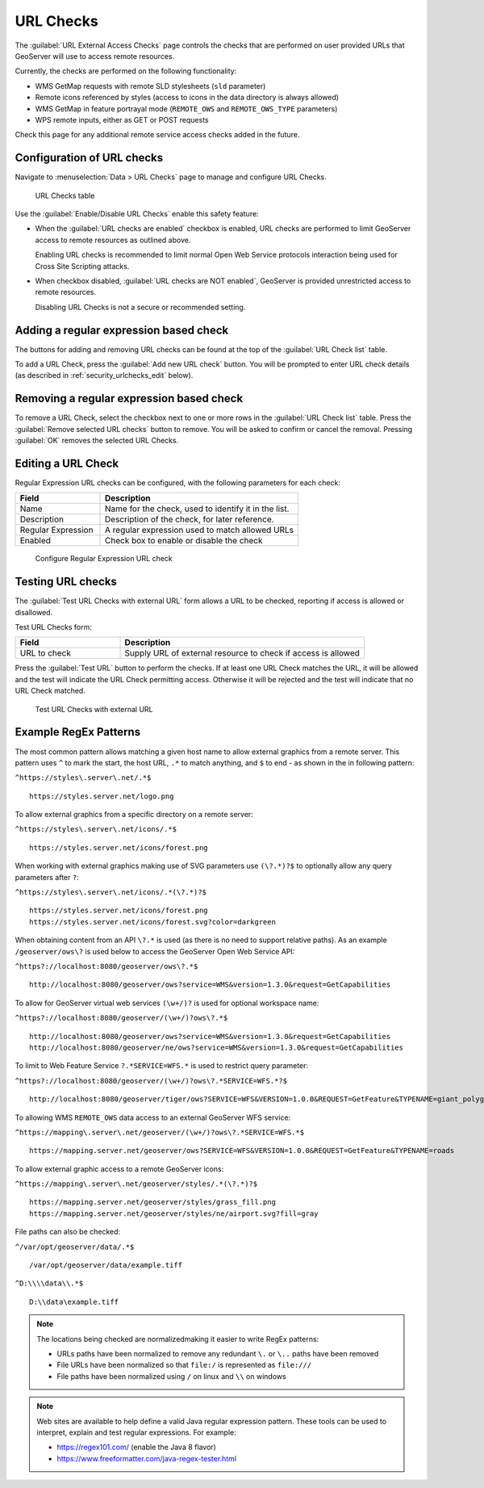 .. _security_urlchecks:

URL Checks
==========

The :guilabel:`URL External Access Checks` page controls the checks that are performed on user provided URLs that
GeoServer will use to access remote resources.

Currently, the checks are performed on the following functionality:

- WMS GetMap requests with remote SLD stylesheets (``sld`` parameter)
- Remote icons referenced by styles (access to icons in the data directory is always allowed)
- WMS GetMap in feature portrayal mode (``REMOTE_OWS`` and ``REMOTE_OWS_TYPE`` parameters)
- WPS remote inputs, either as GET or POST requests

Check this page for any additional remote service access checks added in the future.

Configuration of URL checks
---------------------------

Navigate to :menuselection:`Data > URL Checks` page to manage and configure URL Checks.

.. figure:: images/urlchecks.png

   URL Checks table

Use the :guilabel:`Enable/Disable URL Checks` enable this safety feature:

* When the :guilabel:`URL checks are enabled` checkbox is enabled, URL checks are performed to limit GeoServer access to remote resources as outlined above.
  
  Enabling URL checks is recommended to limit normal Open Web Service protocols interaction being used for Cross Site Scripting attacks.

* When checkbox disabled, :guilabel:`URL checks are NOT enabled`, GeoServer is provided unrestricted access to remote resources.
   
  Disabling URL Checks is not a secure or recommended setting.

Adding a regular expression based check
---------------------------------------

The buttons for adding and removing URL checks can be found at the top of the :guilabel:`URL Check list` table.

To add a URL Check, press the :guilabel:`Add new URL check` button. You will be prompted to enter URL check details (as described in :ref:`security_urlchecks_edit` below).

Removing a regular expression based check
-----------------------------------------

To remove a URL Check, select the checkbox next to one or more rows in the :guilabel:`URL Check list` table.
Press the :guilabel:`Remove selected URL checks` button to remove. You will be asked to confirm or cancel the removal. Pressing :guilabel:`OK` removes the selected URL Checks.

.. _security_urlchecks_edit:

Editing a URL Check
-------------------

Regular Expression URL checks can be configured, with the following parameters for each check:

.. list-table::
   :widths: 30 70 
   :header-rows: 1

   * - Field
     - Description
   * - Name
     - Name for the check, used to identify it in the list.
   * - Description
     - Description of the check, for later reference.
   * - Regular Expression
     - A regular expression used to match allowed URLs
   * - Enabled
     - Check box to enable or disable the check

.. figure:: images/urlchecks-edit.png
   
   Configure Regular Expression URL check

Testing URL checks
------------------

The :guilabel:`Test URL Checks with external URL` form allows a URL to be checked, reporting if access is allowed or disallowed.

Test URL Checks form:

.. list-table::
   :widths: 30 70 
   :header-rows: 1

   * - Field
     - Description
   * - URL to check 
     - Supply URL of external resource to check if access is allowed

Press the :guilabel:`Test URL` button to perform the checks. If at least one URL Check matches the URL, it will be allowed and the test will indicate the URL Check permitting access. Otherwise it will be rejected and the test will indicate that no URL Check matched.

.. figure:: images/urlchecks-test.png
   
   Test URL Checks with external URL
   
Example RegEx Patterns
----------------------

The most common pattern allows matching a given host name to allow external graphics from a remote server. This pattern uses ``^`` to mark the start, the host URL, ``.*`` to match anything, and ``$`` to end - as shown in the in following pattern:

``^https://styles\.server\.net/.*$``

::

  https://styles.server.net/logo.png

To allow external graphics from a specific directory on a remote server:

``^https://styles\.server\.net/icons/.*$``

::

   https://styles.server.net/icons/forest.png

When working with external graphics making use of SVG parameters use ``(\?.*)?$`` to optionally allow any query parameters after ``?``:

``^https://styles\.server\.net/icons/.*(\?.*)?$``

:: 
   
   https://styles.server.net/icons/forest.png
   https://styles.server.net/icons/forest.svg?color=darkgreen

When obtaining content from an API ``\?.*`` is used (as there is no need to support relative paths). As an example ``/geoserver/ows\?`` is used below to access the GeoServer Open Web Service API:

``^https?://localhost:8080/geoserver/ows\?.*$``

::
   
   http://localhost:8080/geoserver/ows?service=WMS&version=1.3.0&request=GetCapabilities

To allow for GeoServer virtual web services ``(\w+/)?`` is used for optional workspace name:

``^https?://localhost:8080/geoserver/(\w+/)?ows\?.*$``

::

   http://localhost:8080/geoserver/ows?service=WMS&version=1.3.0&request=GetCapabilities
   http://localhost:8080/geoserver/ne/ows?service=WMS&version=1.3.0&request=GetCapabilities

To limit to Web Feature Service ``?.*SERVICE=WFS.*`` is used to restrict query parameter:

``^https?://localhost:8080/geoserver/(\w+/)?ows\?.*SERVICE=WFS.*?$``

::
   
   http://localhost:8080/geoserver/tiger/ows?SERVICE=WFS&VERSION=1.0.0&REQUEST=GetFeature&TYPENAME=giant_polygon

To allowing WMS ``REMOTE_OWS`` data access to an external GeoServer WFS service:

``^https://mapping\.server\.net/geoserver/(\w+/)?ows\?.*SERVICE=WFS.*$``

::

  https://mapping.server.net/geoserver/ows?SERVICE=WFS&VERSION=1.0.0&REQUEST=GetFeature&TYPENAME=roads


To allow external graphic access to a remote GeoServer icons:

``^https://mapping\.server\.net/geoserver/styles/.*(\?.*)?$``

::

   https://mapping.server.net/geoserver/styles/grass_fill.png
   https://mapping.server.net/geoserver/styles/ne/airport.svg?fill=gray

File paths can also be checked:

``^/var/opt/geoserver/data/.*$``

::
   
   /var/opt/geoserver/data/example.tiff

``^D:\\\\data\\.*$``

::
   
   D:\\data\example.tiff

.. note::

   The locations being checked are normalizedmaking it easier to write RegEx patterns:

   * URLs paths have been normalized to remove any redundant ``\.`` or ``\..`` paths have been removed
   * File URLs have been normalized so that ``file:/`` is represented as ``file:///``
   * File paths have been normalized using ``/`` on linux and ``\\`` on windows

.. note::

   Web sites are available to help define a valid Java regular expression pattern. These tools can be used to interpret, explain and test regular expressions. For example:

   * https://regex101.com/ (enable the Java 8 flavor)
   * https://www.freeformatter.com/java-regex-tester.html 